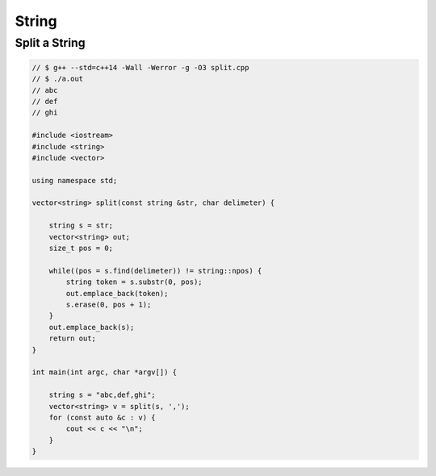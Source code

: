 ======
String
======


Split a String
--------------

.. code-block:: cpp

    // $ g++ --std=c++14 -Wall -Werror -g -O3 split.cpp
    // $ ./a.out
    // abc
    // def
    // ghi

    #include <iostream>
    #include <string>
    #include <vector>

    using namespace std;

    vector<string> split(const string &str, char delimeter) {

        string s = str;
        vector<string> out;
        size_t pos = 0;

        while((pos = s.find(delimeter)) != string::npos) {
            string token = s.substr(0, pos);
            out.emplace_back(token);
            s.erase(0, pos + 1);
        }
        out.emplace_back(s);
        return out;
    }

    int main(int argc, char *argv[]) {

        string s = "abc,def,ghi";
        vector<string> v = split(s, ',');
        for (const auto &c : v) {
            cout << c << "\n";
        }
    }
